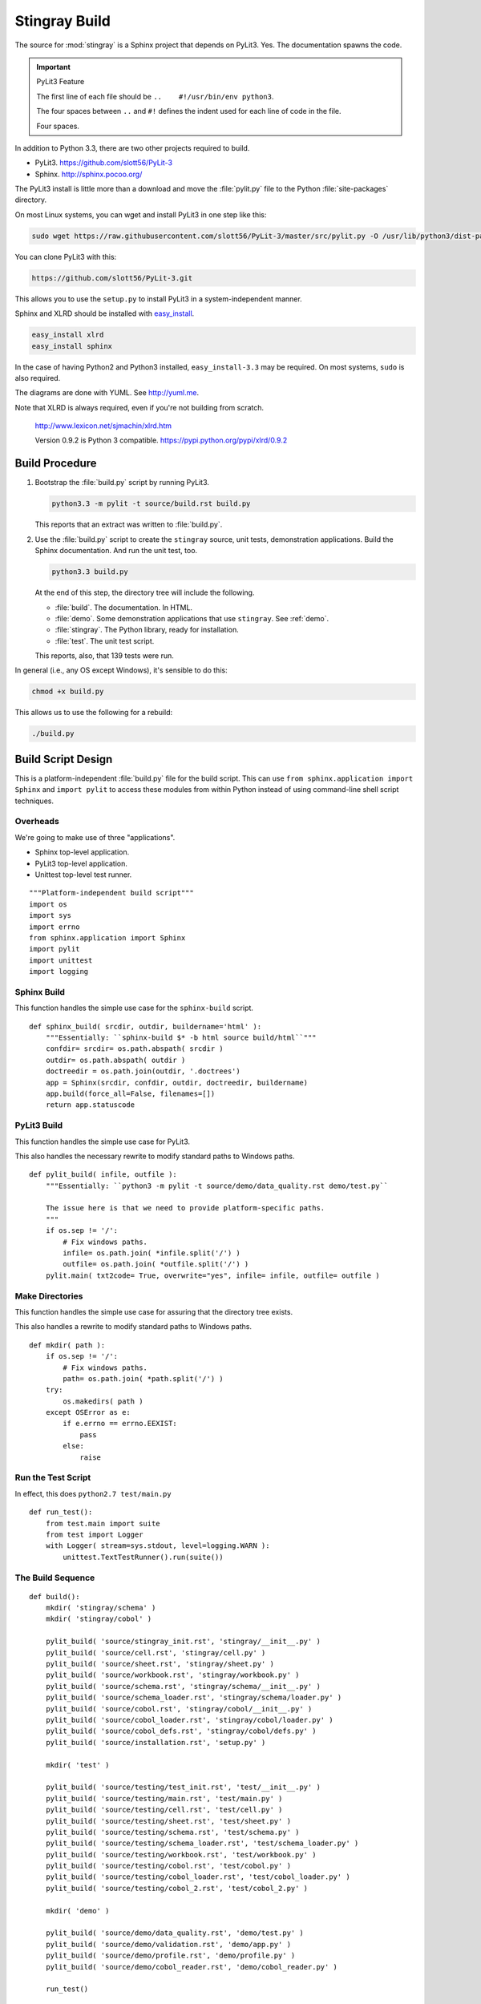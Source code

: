 ..    #!/usr/bin/env python3
    
..  _`build`:

#########################
Stingray Build
#########################

The source for :mod:`stingray` is a Sphinx project that depends on PyLit3.
Yes.  The documentation spawns the code.

..  important:: PyLit3 Feature

    The first line of each file should be ``..    #!/usr/bin/env python3``.
    
    The four spaces between ``..`` and ``#!`` defines the indent used for
    each line of code in the file.  
    
    Four spaces.

In addition to Python 3.3, there are two other projects required to build.

-   PyLit3.  https://github.com/slott56/PyLit-3

-   Sphinx.  http://sphinx.pocoo.org/

The PyLit3 install is little more than a download and move the :file:`pylit.py` file to
the Python :file:`site-packages` directory.

On most Linux systems, you can wget and install PyLit3 in one step like this:

..  code-block:: bash

    sudo wget https://raw.githubusercontent.com/slott56/PyLit-3/master/src/pylit.py -O /usr/lib/python3/dist-packages/pylit.py

You can clone PyLit3 with this:

..  code-block:: bash

    https://github.com/slott56/PyLit-3.git
    
This allows you to use the ``setup.py`` to install PyLit3 in a system-independent manner.

Sphinx and XLRD should be
installed with `easy_install <http://peak.telecommunity.com/DevCenter/EasyInstall>`_.

..  code-block:: bash

    easy_install xlrd
    easy_install sphinx
    
In the case of having Python2 and Python3 installed, ``easy_install-3.3`` may be required.
On most systems, ``sudo`` is also required.

The diagrams are done with YUML. See http://yuml.me.

Note that XLRD is always required, even if you're not building from scratch.

    http://www.lexicon.net/sjmachin/xlrd.htm

    Version 0.9.2 is Python 3 compatible. https://pypi.python.org/pypi/xlrd/0.9.2

Build Procedure
==================

1.  Bootstrap the :file:`build.py` script by running PyLit3.

    ..  code-block:: bash
    
        python3.3 -m pylit -t source/build.rst build.py

    This reports that an extract was written to :file:`build.py`.
    
2.  Use the :file:`build.py` script to create the ``stingray`` source, unit
    tests, demonstration applications.  
    Build the Sphinx documentation.  
    And run the unit test, too.

    ..  code-block:: bash
    
        python3.3 build.py
        
    At the end of this step, the directory tree will include the following.
    
    -   :file:`build`.  The documentation.  In HTML.
    -   :file:`demo`.   Some demonstration applications that use ``stingray``. 
        See :ref:`demo`.
    -   :file:`stingray`.  The Python library, ready for installation.
    -   :file:`test`.  The unit test script.

    This reports, also, that 139 tests were run.
    
In general (i.e., any OS except Windows), it's sensible to do this:

..    code-block:: bash

    chmod +x build.py

This allows us to use the following for a rebuild:

..    code-block:: bash

    ./build.py 
    
    
Build Script Design
=====================

This is a platform-independent :file:`build.py` file for the build script.
This can use ``from sphinx.application import Sphinx``
and ``import pylit`` to access these modules from within Python
instead of using command-line shell script techniques.

Overheads
-------------

We're going to make use of three "applications".

-   Sphinx top-level application.

-   PyLit3 top-level application.

-   Unittest top-level test runner.

::

    """Platform-independent build script"""
    import os
    import sys
    import errno
    from sphinx.application import Sphinx
    import pylit
    import unittest
    import logging

Sphinx Build
---------------

..  py:function:: sphinx_build( srcdir, outdir, buildername='html' )

This function handles the simple use case for the ``sphinx-build`` script.

::

    def sphinx_build( srcdir, outdir, buildername='html' ):
        """Essentially: ``sphinx-build $* -b html source build/html``"""
        confdir= srcdir= os.path.abspath( srcdir )
        outdir= os.path.abspath( outdir )
        doctreedir = os.path.join(outdir, '.doctrees')
        app = Sphinx(srcdir, confdir, outdir, doctreedir, buildername)
        app.build(force_all=False, filenames=[])
        return app.statuscode

PyLit3 Build
---------------

..  py:function:: pylit_build( srcdir, outdir )

This function handles the simple use case for PyLit3.

This also handles the necessary rewrite to modify standard paths to Windows paths.

::

    def pylit_build( infile, outfile ):
        """Essentially: ``python3 -m pylit -t source/demo/data_quality.rst demo/test.py``
        
        The issue here is that we need to provide platform-specific paths.
        """
        if os.sep != '/':
            # Fix windows paths.
            infile= os.path.join( *infile.split('/') )
            outfile= os.path.join( *outfile.split('/') )
        pylit.main( txt2code= True, overwrite="yes", infile= infile, outfile= outfile )

Make Directories
-------------------

..  py:function:: mkdir( path )

This function handles the simple use case for assuring that the directory
tree exists.

This also handles a rewrite to modify standard paths to Windows paths.

::

    def mkdir( path ):
        if os.sep != '/':
            # Fix windows paths.
            path= os.path.join( *path.split('/') )
        try:
            os.makedirs( path )
        except OSError as e:
            if e.errno == errno.EEXIST: 
                pass
            else:
                raise

Run the Test Script
-----------------------

..  py:function:: run_test( )

In effect, this does ``python2.7 test/main.py``

::

    def run_test():
        from test.main import suite
        from test import Logger
        with Logger( stream=sys.stdout, level=logging.WARN ):
            unittest.TextTestRunner().run(suite())

The Build Sequence
---------------------

::
    
    def build():
        mkdir( 'stingray/schema' )
        mkdir( 'stingray/cobol' )
        
        pylit_build( 'source/stingray_init.rst', 'stingray/__init__.py' )
        pylit_build( 'source/cell.rst', 'stingray/cell.py' )
        pylit_build( 'source/sheet.rst', 'stingray/sheet.py' )
        pylit_build( 'source/workbook.rst', 'stingray/workbook.py' )
        pylit_build( 'source/schema.rst', 'stingray/schema/__init__.py' )
        pylit_build( 'source/schema_loader.rst', 'stingray/schema/loader.py' )
        pylit_build( 'source/cobol.rst', 'stingray/cobol/__init__.py' )
        pylit_build( 'source/cobol_loader.rst', 'stingray/cobol/loader.py' )
        pylit_build( 'source/cobol_defs.rst', 'stingray/cobol/defs.py' )
        pylit_build( 'source/installation.rst', 'setup.py' )
        
        mkdir( 'test' )
            
        pylit_build( 'source/testing/test_init.rst', 'test/__init__.py' )
        pylit_build( 'source/testing/main.rst', 'test/main.py' )
        pylit_build( 'source/testing/cell.rst', 'test/cell.py' )
        pylit_build( 'source/testing/sheet.rst', 'test/sheet.py' )
        pylit_build( 'source/testing/schema.rst', 'test/schema.py' )
        pylit_build( 'source/testing/schema_loader.rst', 'test/schema_loader.py' )
        pylit_build( 'source/testing/workbook.rst', 'test/workbook.py' )
        pylit_build( 'source/testing/cobol.rst', 'test/cobol.py' )
        pylit_build( 'source/testing/cobol_loader.rst', 'test/cobol_loader.py' )
        pylit_build( 'source/testing/cobol_2.rst', 'test/cobol_2.py' )
        
        mkdir( 'demo' )
            
        pylit_build( 'source/demo/data_quality.rst', 'demo/test.py' )
        pylit_build( 'source/demo/validation.rst', 'demo/app.py' )
        pylit_build( 'source/demo/profile.rst', 'demo/profile.py' )
        pylit_build( 'source/demo/cobol_reader.rst', 'demo/cobol_reader.py' )
        
        run_test()

        sphinx_build( 'source', 'build/html', 'html' )
        sphinx_build( 'source', 'build/latex', 'latex' )

Main Program Switch
---------------------

When the :file:`build.py` script is run from the command line,
it will execute the :py:func:`build` function.  When it is imported,
however, it will do nothing special.

::

    if __name__ == "__main__":
        build()
        
Additional Builds
=====================

Sometimes it's desriable to refresh the documentation.

The HTML pages are built with this command.

..  code-block:: bash

    sphinx-build $* -b html source build/html
    
The LaTeX document is built with this command.

..  code-block:: bash

    sphinx-build $* -b latex source build/latex
